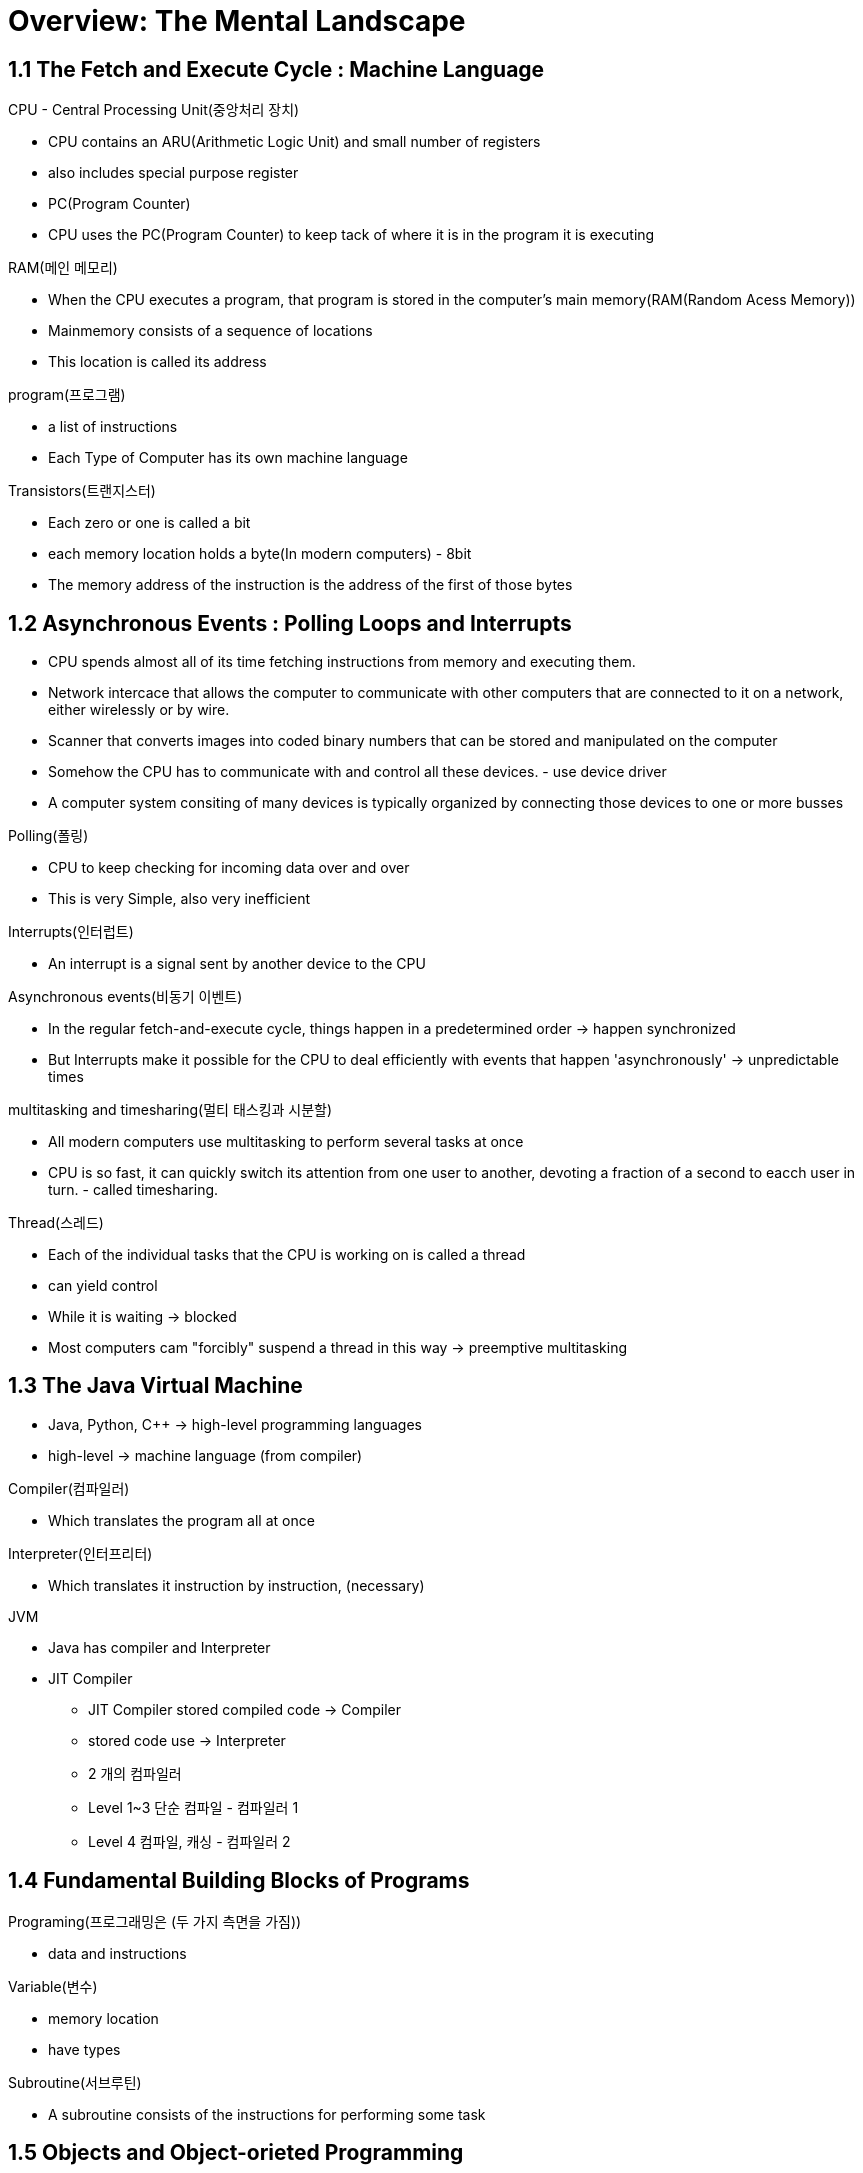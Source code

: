 = Overview: The Mental Landscape

== 1.1 The Fetch and Execute Cycle : Machine Language

.CPU - Central Processing Unit(중앙처리 장치)
- CPU contains an ARU(Arithmetic Logic Unit) and small number of registers
- also includes special purpose register
- PC(Program Counter)
- CPU uses the PC(Program Counter) to keep tack of where it is in the program it is executing


.RAM(메인 메모리)
- When the CPU executes a program, that program is stored in the computer's main memory(RAM(Random Acess Memory))
- Mainmemory consists of a sequence of locations
- This location is called its address

.program(프로그램)
- a list of instructions
- Each Type of Computer has its own machine language

.Transistors(트랜지스터)
- Each zero or one is called a bit
- each memory location holds a byte(In modern computers) - 8bit
- The memory address of the instruction is the address of the first of those bytes

== 1.2 Asynchronous Events : Polling Loops and Interrupts
- CPU spends almost all of its time fetching instructions from memory and executing them.
- Network intercace that allows the computer to communicate with other computers that are connected to it on a network, either wirelessly or by wire.
- Scanner that converts images into coded binary numbers that can be stored and manipulated on the computer
- Somehow the CPU has to communicate with and control all these devices. - use device driver
- A computer system consiting of many devices is typically organized by connecting those devices to one or more busses

.Polling(폴링)
- CPU to keep checking for incoming data over and over
- This is very Simple, also very inefficient

.Interrupts(인터럽트)
- An interrupt is a signal sent by another device to the CPU

.Asynchronous events(비동기 이벤트)
- In the regular fetch-and-execute cycle, things happen in a predetermined order -> happen synchronized
- But Interrupts make it possible for the CPU to deal efficiently with events that happen 'asynchronously' -> unpredictable times

.multitasking and timesharing(멀티 태스킹과 시분할)
- All modern computers use multitasking to perform several tasks at once
- CPU is so fast, it can quickly switch its attention from one user to another, devoting a fraction of a second to eacch user in turn. - called timesharing.

.Thread(스레드)
- Each of the individual tasks that the CPU is working on is called a thread
- can yield control
- While it is waiting -> blocked
- Most computers cam "forcibly" suspend a thread in this way -> preemptive multitasking

== 1.3 The Java Virtual Machine
- Java, Python, C++ -> high-level programming languages
- high-level -> machine language (from compiler)

.Compiler(컴파일러)
- Which translates the program all at once

.Interpreter(인터프리터)
- Which translates it instruction by instruction, (necessary)

.JVM
- Java has compiler and Interpreter
- JIT Compiler
    * JIT Compiler stored compiled code -> Compiler
    * stored code use -> Interpreter
    * 2 개의 컴파일러
        * Level 1~3 단순 컴파일 - 컴파일러 1
        * Level 4 컴파일, 캐싱 - 컴파일러 2


== 1.4 Fundamental Building Blocks of Programs

.Programing(프로그래밍은 (두 가지 측면을 가짐))
- data and instructions

.Variable(변수)
- memory location
- have types

.Subroutine(서브루틴)
- A subroutine consists of the instructions for performing some task

== 1.5 Objects and Object-orieted Programming
.Object
- Which is a kind of module containing data and subroutines.

== 1.7 The Internet and Beyond
- Computers can be connected together on networks
- Internet has an IP address => converter => domain (use name not number)

.Protocol (프로토콜)
- For communication over the Internet.
- Internet Protocol(IP)
- Transmission Control Protocol(TCP)

.Packets
- All communication over the Internet is in the form of packets.

.SMTP(Simple Mail Transfer Protocol)
- to transfer email messages from one computer to another.
